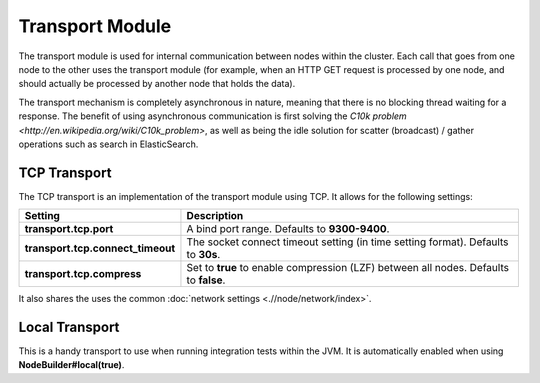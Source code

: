 Transport Module
================

The transport module is used for internal communication between nodes within the cluster. Each call that goes from one node to the other uses the transport module (for example, when an HTTP GET request is processed by one node, and should actually be processed by another node that holds the data).


The transport mechanism is completely asynchronous in nature, meaning that there is no blocking thread waiting for a response. The benefit of using asynchronous communication is first solving the `C10k problem <http://en.wikipedia.org/wiki/C10k_problem>`, as well as being the idle solution for scatter (broadcast) / gather operations such as search in ElasticSearch.


TCP Transport
-------------

The TCP transport is an implementation of the transport module using TCP. It allows for the following settings:


===================================  =======================================================================================
 Setting                              Description                                                                           
===================================  =======================================================================================
**transport.tcp.port**               A bind port range. Defaults to **9300-9400**.                                          
**transport.tcp.connect_timeout**    The socket connect timeout setting (in time setting format). Defaults to **30s**.      
**transport.tcp.compress**           Set to **true** to enable compression (LZF) between all nodes. Defaults to **false**.  
===================================  =======================================================================================

It also shares the uses the common :doc:`network settings <.//node/network/index>`. 

Local Transport
---------------

This is a handy transport to use when running integration tests within the JVM. It is automatically enabled when using **NodeBuilder#local(true)**.


